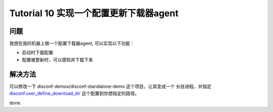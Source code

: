 Tutorial 10 实现一个配置更新下载器agent
=======================================

问题
~~~~

我想在我的机器上做一个配置下载器agent, 可以实现以下功能：

-  启动时下载配置
-  配置被更新时，可以感知并下载下来

解决方法
~~~~~~~~

| 可以修改一下 disconf-demos/disconf-standalone-demo
  这个项目，让其变成一个 长驻进程，并指定
| `disconf.user\_define\_download\_dir <../../config/src/client-config.html>`__
  这个配置到你想指定的路径。

done.
